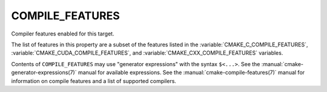 COMPILE_FEATURES
----------------

.. versionadded:: 3.1

Compiler features enabled for this target.

The list of features in this property are a subset of the features listed
in the :variable:`CMAKE_C_COMPILE_FEATURES`, :variable:`CMAKE_CUDA_COMPILE_FEATURES`, and
:variable:`CMAKE_CXX_COMPILE_FEATURES` variables.

Contents of ``COMPILE_FEATURES`` may use "generator expressions" with the
syntax ``$<...>``.  See the :manual:`cmake-generator-expressions(7)` manual for
available expressions.  See the :manual:`cmake-compile-features(7)` manual
for information on compile features and a list of supported compilers.
